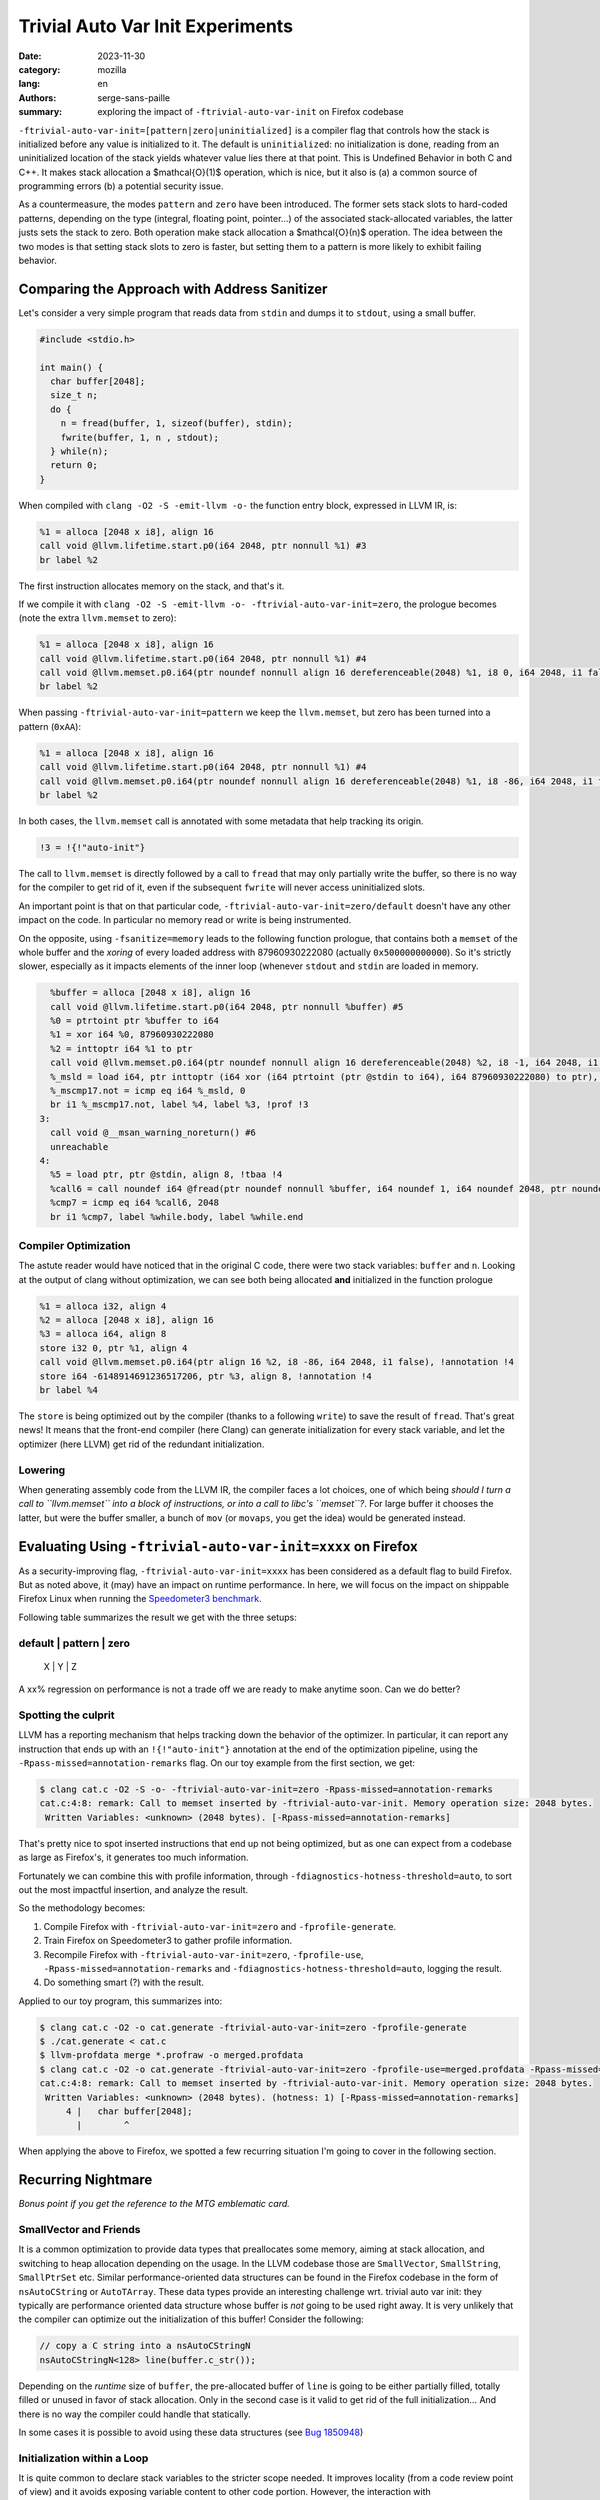 Trivial Auto Var Init Experiments
#################################

:date: 2023-11-30
:category: mozilla
:lang: en
:authors: serge-sans-paille
:summary: exploring the impact of ``-ftrivial-auto-var-init`` on Firefox codebase

``-ftrivial-auto-var-init=[pattern|zero|uninitialized]`` is a compiler flag that controls how the stack is initialized before any value is initialized to it. The default is ``uninitialized``: no initialization is done, reading from an uninitialized location of the stack yields whatever value lies there at that point. This is Undefined Behavior in both C and C++. It makes stack allocation a $\mathcal{O}(1)$ operation, which is nice, but it also is (a) a common source of programming errors (b) a potential security issue.

As a countermeasure, the modes ``pattern`` and ``zero`` have been introduced.
The former sets stack slots to hard-coded patterns, depending on the type
(integral, floating point, pointer…) of the associated stack-allocated
variables, the latter justs sets the stack to zero. Both operation make stack
allocation a  $\mathcal{O}(n)$ operation. The idea between the two modes is that
setting stack slots to zero is faster, but setting them to a pattern is more
likely to exhibit failing behavior.


Comparing the Approach with Address Sanitizer
=============================================

Let's consider a very simple program that reads data from ``stdin`` and dumps it to
``stdout``, using a small buffer.

.. code-block:: c

    #include <stdio.h>

    int main() {
      char buffer[2048];
      size_t n;
      do {
        n = fread(buffer, 1, sizeof(buffer), stdin);
        fwrite(buffer, 1, n , stdout);
      } while(n);
      return 0;
    }


When compiled with ``clang -O2 -S -emit-llvm -o-`` the function entry block,
expressed in LLVM IR, is:

.. code-block:: llvm

    %1 = alloca [2048 x i8], align 16
    call void @llvm.lifetime.start.p0(i64 2048, ptr nonnull %1) #3
    br label %2

The first instruction allocates memory on the stack, and that's it.

If we compile it with ``clang -O2 -S -emit-llvm -o- -ftrivial-auto-var-init=zero``, the prologue becomes (note the extra ``llvm.memset`` to zero):

.. code-block:: llvm

    %1 = alloca [2048 x i8], align 16
    call void @llvm.lifetime.start.p0(i64 2048, ptr nonnull %1) #4
    call void @llvm.memset.p0.i64(ptr noundef nonnull align 16 dereferenceable(2048) %1, i8 0, i64 2048, i1 false), !annotation !3
    br label %2

When passing ``-ftrivial-auto-var-init=pattern`` we keep the ``llvm.memset``,
but zero has been turned into a pattern (``0xAA``):

.. code-block:: llvm

    %1 = alloca [2048 x i8], align 16
    call void @llvm.lifetime.start.p0(i64 2048, ptr nonnull %1) #4
    call void @llvm.memset.p0.i64(ptr noundef nonnull align 16 dereferenceable(2048) %1, i8 -86, i64 2048, i1 false), !annotation !3
    br label %2

In both cases, the ``llvm.memset`` call is annotated with some metadata that
help tracking its origin.

.. code-block:: llvm

   !3 = !{!"auto-init"}

The call to ``llvm.memset`` is directly followed by a call to ``fread`` that may
only partially write the buffer, so there is no way for the compiler to get rid
of it, even if the subsequent ``fwrite`` will never access uninitialized slots.

An important point is that on that particular code,
``-ftrivial-auto-var-init=zero/default`` doesn't have any other impact on the
code. In particular no memory read or write is being instrumented.

On the opposite, using ``-fsanitize=memory`` leads to the following function
prologue, that contains both a ``memset`` of the whole buffer and the *xoring* of
every loaded address with 87960930222080 (actually ``0x500000000000``). So it's
strictly slower, especially as it impacts elements of the inner loop (whenever
``stdout`` and ``stdin`` are loaded in memory.

.. code-block:: llvm

      %buffer = alloca [2048 x i8], align 16
      call void @llvm.lifetime.start.p0(i64 2048, ptr nonnull %buffer) #5
      %0 = ptrtoint ptr %buffer to i64
      %1 = xor i64 %0, 87960930222080
      %2 = inttoptr i64 %1 to ptr
      call void @llvm.memset.p0.i64(ptr noundef nonnull align 16 dereferenceable(2048) %2, i8 -1, i64 2048, i1 false)
      %_msld = load i64, ptr inttoptr (i64 xor (i64 ptrtoint (ptr @stdin to i64), i64 87960930222080) to ptr), align 8
      %_mscmp17.not = icmp eq i64 %_msld, 0
      br i1 %_mscmp17.not, label %4, label %3, !prof !3
    3:
      call void @__msan_warning_noreturn() #6
      unreachable
    4:
      %5 = load ptr, ptr @stdin, align 8, !tbaa !4
      %call6 = call noundef i64 @fread(ptr noundef nonnull %buffer, i64 noundef 1, i64 noundef 2048, ptr noundef %5)
      %cmp7 = icmp eq i64 %call6, 2048
      br i1 %cmp7, label %while.body, label %while.end


Compiler Optimization
---------------------

The astute reader would have noticed that in the original C code, there were two
stack variables: ``buffer`` and ``n``. Looking at the output of clang without
optimization, we can see both being allocated **and** initialized in the
function prologue

.. code-block:: llvm

    %1 = alloca i32, align 4
    %2 = alloca [2048 x i8], align 16
    %3 = alloca i64, align 8
    store i32 0, ptr %1, align 4
    call void @llvm.memset.p0.i64(ptr align 16 %2, i8 -86, i64 2048, i1 false), !annotation !4
    store i64 -6148914691236517206, ptr %3, align 8, !annotation !4
    br label %4

The ``store`` is being optimized out by the compiler (thanks to a following
``write``) to save the result of ``fread``. That's great news! It means that the
front-end compiler (here Clang) can generate initialization for every stack
variable, and let the optimizer (here LLVM) get rid of the redundant initialization.



Lowering
--------

When generating assembly code from the LLVM IR, the compiler faces a lot
choices, one of which being *should I turn a call to ``llvm.memset`` into a
block of instructions, or into a call to libc's ``memset``?*. For large buffer
it chooses the latter, but were the buffer smaller, a bunch of ``mov`` (or
``movaps``, you get the idea) would be generated instead.



Evaluating Using ``-ftrivial-auto-var-init=xxxx`` on Firefox
============================================================

As a security-improving flag, ``-ftrivial-auto-var-init=xxxx`` has been
considered as a default flag to build Firefox. But as noted above, it (may) have
an impact on runtime performance. In here, we will focus on the impact on
shippable Firefox Linux when running the `Speedometer3 benchmark
<https://github.com/WebKit/Speedometer>`_.

Following table summarizes the result we get with the three setups:

default | pattern | zero
------------------------
 X      |  Y      | Z


A xx% regression on performance is not a trade off we are ready to make anytime
soon. Can we do better?

Spotting the culprit
--------------------

LLVM has a reporting mechanism that helps tracking down the behavior of the
optimizer. In particular, it can report any instruction that ends up with an
``!{!"auto-init"}`` annotation at the end of the optimization pipeline, using
the ``-Rpass-missed=annotation-remarks`` flag. On our toy example from the first
section, we get:

.. code-block:: sh

   $ clang cat.c -O2 -S -o- -ftrivial-auto-var-init=zero -Rpass-missed=annotation-remarks
   cat.c:4:8: remark: Call to memset inserted by -ftrivial-auto-var-init. Memory operation size: 2048 bytes.
    Written Variables: <unknown> (2048 bytes). [-Rpass-missed=annotation-remarks]

That's pretty nice to spot inserted instructions that end up not being
optimized, but as one can expect from a codebase as large as Firefox's, it
generates too much information.

Fortunately we can combine this with profile information, through
``-fdiagnostics-hotness-threshold=auto``, to sort out the most impactful
insertion, and analyze the result.

So the methodology becomes:

1. Compile Firefox with ``-ftrivial-auto-var-init=zero`` and ``-fprofile-generate``.
2. Train Firefox on Speedometer3 to gather profile information.
3. Recompile Firefox with ``-ftrivial-auto-var-init=zero``, ``-fprofile-use``,
   ``-Rpass-missed=annotation-remarks`` and ``-fdiagnostics-hotness-threshold=auto``, logging the result.
4. Do something smart (?) with the result.

Applied to our toy program, this summarizes into:

.. code-block:: sh

   $ clang cat.c -O2 -o cat.generate -ftrivial-auto-var-init=zero -fprofile-generate
   $ ./cat.generate < cat.c
   $ llvm-profdata merge *.profraw -o merged.profdata
   $ clang cat.c -O2 -o cat.generate -ftrivial-auto-var-init=zero -fprofile-use=merged.profdata -Rpass-missed=annotation-remarks -fdiagnostics-hotness-threshold=auto
   cat.c:4:8: remark: Call to memset inserted by -ftrivial-auto-var-init. Memory operation size: 2048 bytes.
    Written Variables: <unknown> (2048 bytes). (hotness: 1) [-Rpass-missed=annotation-remarks]
        4 |   char buffer[2048];
          |        ^

When applying the above to Firefox, we spotted a few recurring situation I'm
going to cover in the following section.


Recurring Nightmare
===================

*Bonus point if you get the reference to the MTG emblematic card.*

SmallVector and Friends
-----------------------

It is a common optimization to provide data types that preallocates some memory,
aiming at stack allocation, and switching to heap allocation depending on the
usage. In the LLVM codebase those are ``SmallVector``, ``SmallString``, ``SmallPtrSet`` etc. Similar performance-oriented data structures can be found in the Firefox codebase in the form of ``nsAutoCString`` or ``AutoTArray``. These data types provide an interesting challenge wrt. trivial auto var init: they typically are performance oriented data structure whose buffer is *not* going to be used right away. It is very unlikely that the compiler can optimize out the initialization of this buffer! Consider the following:

.. code-block:: c++

   // copy a C string into a nsAutoCStringN
   nsAutoCStringN<128> line(buffer.c_str());

Depending on the *runtime* size of ``buffer``, the pre-allocated buffer of
``line`` is going to be either partially filled, totally filled or unused in
favor of stack allocation. Only in the second case is it valid to get rid of the
full initialization... And there is no way the compiler could handle that
statically.

In some cases it is possible to avoid using these data structures (see `Bug
1850948 <https://bugzilla.mozilla.org/show_bug.cgi?id=1850948>`_)


Initialization within a Loop
----------------------------

It is quite common to declare stack variables to the stricter scope needed. It
improves locality (from a code review point of view) and it avoids exposing
variable content to other code portion. However, the interaction with
``-ftrivial-auto-var-init`` is not negligible. Consider the following code that
reads info from ``/proc/self/maps``:

.. code-block:: c

   while (std::getline(maps, line)) {
     [...]
     char modulePath[PATH_MAX + 1] = "";
     ret = sscanf(line.c_str(),
                    "%lx-%lx %6s %lx %*s %*x %" PATH_MAX_STRING(PATH_MAX)
                    "s\n",
                    &start, &end, perm, &offset, modulePath);
     [...]
   }

``-ftrivial-auto-var-init`` has the (expected!) effect of adding a ``memset`` inside
the loop, to initialize ``modulePath``. The allocation itself is going to be moved
in the function prologue, but not the initialisation. This turns a
$\mathcal{O}(1)$ instruction into a $\mathcal{O}(n \times m)$ one, where $n$ is
the size of the buffer and $m$ is the number of loop iteration. Not ideal.

The trivial (but manual) fix here is to rewrite the code as follow:

.. code-block:: c

   char modulePath[PATH_MAX + 1];
   while (std::getline(maps, line)) {
     [...]
     modulePath[0] = 0;
     ret = sscanf(line.c_str(),
                    "%lx-%lx %6s %lx %*s %*x %" PATH_MAX_STRING(PATH_MAX)
                    "s\n",
                    &start, &end, perm, &offset, modulePath);
     [...]
   }

This is not strictly equivalent though: if the loop is never entered, we still
pay for one initialisation, and the $k^\text{th}$ iteration can *see* the
content of previous iteration's buffer. We applied a similar patch for `Bug
1850951 <https://bugzilla.mozilla.org/show_bug.cgi?id=1850951>`_


Empty Class
-----------

Every object that may have its address taken must have a size of at least one
byte. Even if it doesn't have any members. That would be the case of the
following class:

.. code-block:: c++

   #include <cstdio>
   struct Holder {
       Holder() { puts("enter"); }
       ~Holder() { puts("exit"); }
       void log() const;
   };
   void foo() {
       Holder h;
       h.log();
   }

Now let's imagine the compiler doesn't have access to ``Holder::log()``
implementation. Or maybe it has access to it but it cannot inline it. Because it
is a member function, it takes an (implicit) reference to ``this`` as first
parameter. So the address of the object is taken. So its size becomes one, and
``-ftrivial-auto-var-init`` makes sure this padding byte is
initialized. After all, that's stack memory! Here is the LLVM bitcode output by
the compiler from the above snippet after ``clang++ -S -emit-llvm -O2
-ftrivial-auto-var-init=pattern -o- a.cpp -fno-exceptions`` (passing
``-fno-exceptions`` just to avoid the extra clutter). We can see the extra
``store i8 -86, ptr %1, align 1, !annotation !3`` that's not wanted, and the
``ptr noundef nonnull align 1 dereferenceable(1) %1`` as first parameter of
``call void @_ZNK6Holder3logEv``, i.e. ``void @Holder::log() const``.

.. code-block:: llvm

    define dso_local void @_Z3foov() local_unnamed_addr #0 {
      %1 = alloca %struct.Holder, align 1
      call void @llvm.lifetime.start.p0(i64 1, ptr nonnull %1) #4
      store i8 -86, ptr %1, align 1, !annotation !3
      %2 = tail call i32 @puts(ptr noundef nonnull dereferenceable(1) @.str)
      call void @_ZNK6Holder3logEv(ptr noundef nonnull align 1 dereferenceable(1) %1) #4
      %3 = call i32 @puts(ptr noundef nonnull dereferenceable(1) @.str.1)
      call void @llvm.lifetime.end.p0(i64 1, ptr nonnull %1) #4
      ret void
    }

Can we help the compiler there? Actually we can, by informing it that ``Holder::log`` doesn't need any reference to ``this``, while preventing it to be called without object attached:

.. code-block:: c++

   #include <cstdio>
   struct Holder {
       Holder() { puts("enter"); }
       ~Holder() { puts("exit"); }
       void log() const { return log_impl(); }
       private:
       static void log_impl();
   };
   void foo() {
       Holder h;
       h.log();
   }

gets compiled into the expected:

.. code-block:: llvm

    define dso_local void @_Z3foov() local_unnamed_addr #0 {
      %1 = tail call i32 @puts(ptr noundef nonnull dereferenceable(1) @.str)
      tail call void @_ZN6Holder8log_implEv() #3
      %2 = tail call i32 @puts(ptr noundef nonnull dereferenceable(1) @.str.1)
      ret void

This approach has been used in `Bug 1844520
<https://bugzilla.mozilla.org/show_bug.cgi?id=1844520>`_.

Manual Check
------------

At some point in the process, I decided to flag the top 100 variables reported
as initialized and hot with the attribute ``__attribute__((uninitialized))``,
which has the effect of preventing any extra initialization code to be inserted
by ``-ftrivial-auto-var-init``. I was very hopeful with that approach, as I
was expecting this attribute to significantly decrease the impact of auto-initialization on performance.
Unfortunately the opposite happened:
almost no speed improvement. This tells us that the performance impact is not
due to a few hotspot but spread across the whole codebase. So the whole idea of
handling every situation one after the other is unlikely to be enough! How
depressing.

Let's still have a look at a final situation.

Value Semantic
--------------

Maybe as an inheritance of C, maybe as an inheritance of C++98, we often see
interfaces that use pass-by-reference as a way to return extra values. For
instance in the following code ``doStuff`` returns ``false`` in case of error,
and ``true`` and sets ``result`` in case of success.

.. code-block:: c++

   #include <cstdio>
   bool doStuff(char*& result);
   void foo() {
     char* res;
     if(doStuff(res))
       puts(res);
   }

From the compiler point of view, there is no guarantee that ``res`` has been
initialized with ``doStuff``. And doing so would mean being able to couple value
and control-flow, something compilers are not always very good at.

I've asked myself how we could *inform* the compiler about this behavior. It
turns out LLVM does have attribute to specify interaction of parameters wrt.
memory, through ``memory(...)``. For instance, according to the `language
reference <https://llvm.org/docs/LangRef.html>`_ one can use ``memory(argmem:
read, inaccessiblemem: write)`` to specify that

    May only read argument memory and only write inaccessible memory.

But there is no way to state that the function **must** write to the location.
And even with that piece of information, we would have to state the write is
only done if the return value is ``true``.

One option though would be to return an ``std::optional``. In that case the
problem of initializing the return value is deferred to ``std::optional``. In
turn ``std::optional`` needs to initialize its inner members, so we're only
moving the problem.

This is, however, quite close to the situation we had with data structures that
preallocate memory: no normal usage of the data structure should lead to an
access of the uninitialized memory, and those data structures are critical
enough to trade security for performance. What about flagging them with a
specific attribute that would bypass the trivial initialization mechanism? I
actually `submitted a patch <https://reviews.llvm.org/D156337>`_ to implement
that, only to realize that the right approach would be to allow setting the
attribute on class members, which turns out to be trickier than expected. But if
we could do this, we would impact the whole codebase by only adding a few
attributes, which is much more rewarding than mechanically tracking hotspots.

Concluding Words
----------------

Firefox is probably not going to move to ``-ftrivial-auto-var-init`` anytime
soon. How disappointing.

But let's be positive! In the process of trying to decrease the performance impact
of ``-ftrivial-auto-var-init`` on Firefox codebase, I grabbed a better understanding
of the original problem and how clang approaches it. I also came up with a methodology
to track the performance impact and iteratively improve the situation. And I
shared that knowledge with you, and there is value in it, isn't there?


Acknowledgments
***************

The author would like to thank Frederik Braun and Tom Ritter for the proofreading of this post
and the fruitful discussion we've been having on that topic.
